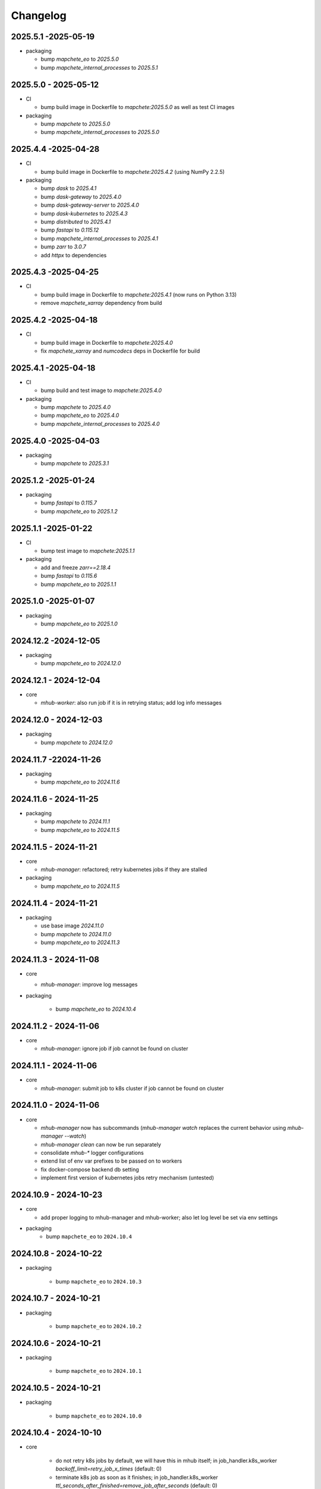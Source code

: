 #########
Changelog
#########

2025.5.1 -2025-05-19
--------------------

* packaging

  * bump `mapchete_eo` to `2025.5.0`
  * bump `mapchete_internal_processes` to `2025.5.1`


2025.5.0 - 2025-05-12
--------------------

* CI

  * bump build image in Dockerfile to `mapchete:2025.5.0` as well as test CI images

* packaging

  * bump `mapchete` to `2025.5.0`
  * bump `mapchete_internal_processes` to `2025.5.0`



2025.4.4 -2025-04-28
--------------------

* CI

  * bump build image in Dockerfile to `mapchete:2025.4.2` (using NumPy 2.2.5)

* packaging

  * bump `dask` to `2025.4.1`
  * bump `dask-gateway` to `2025.4.0`
  * bump `dask-gateway-server` to `2025.4.0`
  * bump `dask-kubernetes` to `2025.4.3`
  * bump `distributed` to `2025.4.1`
  * bump `fastapi` to `0.115.12`
  * bump `mapchete_internal_processes` to `2025.4.1`
  * bump `zarr` to `3.0.7`
  * add `httpx` to dependencies


2025.4.3 -2025-04-25
--------------------

* CI

  * bump build image in Dockerfile to `mapchete:2025.4.1` (now runs on Python 3.13)
  * remove `mapchete_xarray` dependency from build


2025.4.2 -2025-04-18
--------------------

* CI

  * bump build image in Dockerfile to `mapchete:2025.4.0`
  * fix `mapchete_xarray` and `numcodecs` deps in Dockerfile for build


2025.4.1 -2025-04-18
--------------------

* CI

  * bump build and test image to `mapchete:2025.4.0`

* packaging

  * bump `mapchete` to `2025.4.0`
  * bump `mapchete_eo` to `2025.4.0`
  * bump `mapchete_internal_processes` to `2025.4.0`


2025.4.0 -2025-04-03
--------------------

* packaging

  * bump `mapchete` to `2025.3.1`


2025.1.2 -2025-01-24
--------------------

* packaging

  * bump `fastapi` to `0.115.7`
  * bump `mapchete_eo` to `2025.1.2`


2025.1.1 -2025-01-22
--------------------

* CI

  * bump test image to `mapchete:2025.1.1`

* packaging

  * add and freeze `zarr==2.18.4`
  * bump `fastapi` to `0.115.6`
  * bump `mapchete_eo` to `2025.1.1`


2025.1.0 -2025-01-07
--------------------

* packaging

  * bump `mapchete_eo` to `2025.1.0`


2024.12.2 -2024-12-05
---------------------

* packaging

  * bump `mapchete_eo` to `2024.12.0`


2024.12.1 - 2024-12-04
----------------------

* core

  * `mhub-worker`: also run job if it is in retrying status; add log info messages


2024.12.0 - 2024-12-03
----------------------

* packaging

  * bump `mapchete` to `2024.12.0`


2024.11.7 -22024-11-26
----------------------

* packaging

  * bump `mapchete_eo` to `2024.11.6`


2024.11.6 - 2024-11-25
----------------------

* packaging

  * bump `mapchete` to `2024.11.1`
  * bump `mapchete_eo` to `2024.11.5`


2024.11.5 - 2024-11-21
----------------------

* core

  * `mhub-manager`: refactored; retry kubernetes jobs if they are stalled

* packaging

  * bump `mapchete_eo` to `2024.11.5`


2024.11.4 - 2024-11-21
----------------------

* packaging

  * use base image `2024.11.0`
  * bump `mapchete` to `2024.11.0`
  * bump `mapchete_eo` to `2024.11.3`


2024.11.3 - 2024-11-08
----------------------

* core

  * `mhub-manager`: improve log messages

* packaging

    * bump `mapchete_eo` to `2024.10.4`


2024.11.2 - 2024-11-06
----------------------

* core

  * `mhub-manager`: ignore job if job cannot be found on cluster


2024.11.1 - 2024-11-06
----------------------

* core

  * `mhub-manager`: submit job to k8s cluster if job cannot be found on cluster


2024.11.0 - 2024-11-06
----------------------

* core

  * `mhub-manager` now has subcommands (`mhub-manager watch` replaces the current behavior using `mhub-manager --watch`)
  * `mhub-manager clean` can now be run separately
  * consolidate `mhub-*` logger configurations
  * extend list of env var prefixes to be passed on to workers
  * fix docker-compose backend db setting
  * implement first version of kubernetes jobs retry mechanism (untested)


2024.10.9 - 2024-10-23
----------------------

* core

  * add proper logging to mhub-manager and mhub-worker; also let log level be set via env settings

* packaging
    * bump ``mapchete_eo`` to ``2024.10.4``


2024.10.8 - 2024-10-22
----------------------

* packaging

    * bump ``mapchete_eo`` to ``2024.10.3``


2024.10.7 - 2024-10-21
----------------------

* packaging

    * bump ``mapchete_eo`` to ``2024.10.2``


2024.10.6 - 2024-10-21
----------------------

* packaging

    * bump ``mapchete_eo`` to ``2024.10.1``


2024.10.5 - 2024-10-21
----------------------

* packaging

    * bump ``mapchete_eo`` to ``2024.10.0``


2024.10.4 - 2024-10-10
----------------------

* core

    * do not retry k8s jobs by default, we will have this in mhub itself; in job_handler.k8s_worker `backoff_limit=retry_job_x_times` (default: 0)
    * terminate k8s job as soon as it finishes; in job_handler.k8s_worker `ttl_seconds_after_finished=remove_job_after_seconds` (default: 0)

       
2024.10.3 - 2024-10-10
----------------------

* core

    * fix bug in `SlackMessenger` text split


2024.10.2 - 2024-10-10
----------------------

* core

    * make sure there is always an init message on slack to append updates to
    * split traceback messages to make sure it is properly formated (#247)


2024.10.1 - 2024-10-10
----------------------

* core

    * add `k8s-managed-worker` as `job_handler` setting
    * submit jobs from app using a background task

* CLI

    * add `mhub-manager` command


2024.10.0 - 2024-10-08
----------------------

* core

    * introduce `JobHandlers` to create abstraction layer between default background thread tasks, new kubernetes job tasks and mhub-worker tasks
    * timestamps now all have UTC timezone 

* CLI

    * add `mhub-worker` command

* packaging

  * use ruff and mypy

* CI/CD

  * add codecheck stage


2024.9.5 - 2024-09-27
---------------------

* packaging

    * bump ``mapchete_eo`` to ``2024.9.3``
    * bump ``mapchete_internal_processes`` to ``2024.9.3``


2024.9.4 - 2024-09-23
---------------------

* packaging

    * bump ``mapchete_eo`` to ``2024.9.2``


2024.9.3 - 2024-09-23
---------------------

* packaging

    * bump ``mapchete_internal_processes`` to ``2024.9.3``


2024.9.2 - 2024-09-20
---------------------

* packaging

    * bump ``mapchete_internal_processes`` to ``2024.9.2``


2024.9.1 - 2024-09-18
---------------------

* packaging

    * bump ``mapchete_eo`` to ``2024.9.1``
    * removed ``eox_preprocessing``
    * added ``mapchete_internal_processes``


2024.9.0 - 2024-09-13
---------------------

* core

  * add timeouts for pymongo connections

* packaging

    * use base image ``2024.9.1``
    * bump ``dask`` to ``2024.8.2``
    * bump ``dask-gateway`` to ``2024.1.0``
    * bump ``dask-gateway-server`` to ``2024.1.0``
    * bump ``dask-kubernetes`` to ``2024.8.0``
    * bump ``distributed`` to ``2024.8.2``
    * bump ``fastapi`` to ``0.114.1``
    * bump ``mapchete`` to ``2024.9.0``
    * bump ``mapchete_eo`` to ``2024.9.0``


2024.6.0 - 2024-06-03
---------------------

* packaging

    * bump ``mapchete-eo`` to ``2024.6.0``


2024.5.10 - 2024-05-23
----------------------

* packaging

    * bump ``mapchete-eo`` to ``2024.5.9``


2024.5.9 - 2024-05-23
---------------------

* packaging

    * bump ``mapchete-eo`` to ``2024.5.8``


2024.5.8 - 2024-05-22
---------------------

* packaging

    * bump ``mapchete-eo`` to ``2024.5.7``


2024.5.7 - 2024-05-16
---------------------

* packaging

    * bump ``mapchete-eo`` to ``2024.5.6``


2024.5.6 - 2024-05-14
---------------------

* packaging

    * bump ``mapchete-eo`` to ``2024.5.5``


2024.5.5 - 2024-05-14
---------------------

* packaging

    * bump ``mapchete-eo`` to ``2024.5.4``


2024.5.4 - 2024-05-08
---------------------

* packaging

    * bump ``mapchete-eo`` to ``2024.5.3``


2024.5.3 - 2024-05-07
---------------------

* packaging

    * bump ``mapchete-eo`` to ``2024.5.2``


2024.5.2 - 2024-05-07
---------------------

* core

    * `settings.get_das_specs()`: make sure `worker_environment` setting values are strings, otherwise k8s breaks

* packaging

    * bump ``mapchete-eo`` to ``2024.5.1``


2024.5.1 - 2024-05-03
---------------------

* packaging

    * bump ``mapchete-eo`` to ``2024.5.0``


2024.5.0 - 2024-05-02
---------------------

* packaging

    * bump ``mapchete`` to ``2024.5.0``


2024.4.5 - 2024-04-26
---------------------

* packaging

    * bump ``mapchete-eo`` to ``2024.4.3``


2024.4.4 - 2024-04-19
---------------------

* packaging

    * bump ``mapchete-eo`` to ``2024.4.2``


2024.4.3 - 2024-04-18
---------------------

* packaging

    * repackaging ``2024.4.2`` but with corrected version


2024.4.2 - 2024-04-18
---------------------

* packaging

    * bump ``mapchete-eo`` to ``2024.4.0``


2024.4.1 - 2024-04-12
---------------------

* packaging

    * bump ``mapchete`` to ``2024.2.1`` same as in `docker-base`


2024.4.0 - 2024-04-02
---------------------

* core

  * `settings.MhubSettings`: replace `cancellederror_tries` setting with `retries` and add a `retry_on_exception` setting including more exceptions than just a `CancelledError`


2024.3.7 - 2024-03-29
---------------------

* packaging

  * accidentally tagged 2024.3.5 with 2024.3.6, so fixing this by aligning both versions again


2024.3.5 - 2024-03-29
---------------------

* packaging

    * bump ``mapchete-eo`` to ``2024.3.6``


2024.3.4 - 2024-03-27
---------------------

* packaging

    * bump ``mapchete-eo`` to ``2024.3.5``


2024.3.3 - 2024-03-26
---------------------

* packaging

    * bump ``mapchete-eo`` to ``2024.3.4``


2024.3.2 - 2024-03-25
---------------------

* packaging

    * bump ``mapchete-eo`` to ``2024.3.3``


2024.3.1 - 2024-03-19
---------------------

* packaging

    * bump ``mapchete-eo`` to ``2024.3.1``


2024.3.0 - 2024-03-18
---------------------

* packaging

    * bump ``mapchete-eo`` to ``2024.3.0``
    * use base image ``2024.2.1``


2024.2.12 - 2024-02-23
----------------------

* core

  * fix slack messaging
  * offload job creation to background task


2024.2.11 - 2024-02-22
----------------------

* core

  * fix `slack_sdk.WebClient` call


2024.2.10 - 2024-02-22
----------------------

* core

  * add lifespan resources for FastAPI app (status DB handler, job threadpool, optional local dask cluster)
  * use `concurrent.futures.ThreadPool` instead of FastAPI background tasks to run jobs


2024.2.9 - 2024-02-20
---------------------

* packaging

    * bump ``mapchete-eo`` to ``2024.2.6``


2024.2.8 - 2024-02-16
---------------------

* packaging

    * bump ``mapchete-eo`` to ``2024.2.5``


2024.2.7 - 2024-02-15
---------------------

* packaging

    * bump ``mapchete-eo`` to ``2024.2.4``

2024.2.6 - 2024-02-15
---------------------

* packaging

    * bump ``mapchete-eo`` to ``2024.2.3``


2024.2.5 - 2024-02-15
---------------------

* core

  * only close connections to dask `Gateway` while not in use

* packaging

    * bump ``mapchete`` to ``2024.2.0``
    * bump ``mapchete-eo`` to ``2024.2.2``
    * use base image ``2024.2.0``


2024.2.4 - 2024-02-13
---------------------

* core

  * close connections to dask `Gateway` and `GatewayCluster` while not in use


2024.2.3 - 2024-02-13
---------------------

* core

  * keep connection to `GatewayCluster` open


2024.2.2 - 2024-02-13
---------------------

* packaging

    * bump ``mapchete-eo`` to ``2024.2.1``


2024.2.1 - 2024-02-13
---------------------

* core

  * close connections to dask `Gateway` and `GatewayCluster` while not in use


2024.2.0 - 2024-02-12
---------------------

* packaging

    * bump ``mapchete-eo`` to ``2024.2.0``


2024.1.8 - 2024-01-26
---------------------

* core

  * fix Slack messages


2024.1.7 - 2024-01-17
---------------------

* CI

    * run all jobs on `privileged`` runners with `docker`

* packaging

    * bump ``mapchete`` to ``2024.1.5``


2024.1.6 - 2024-01-16
---------------------

* core

  * slack messages: report in slack threads instead of single messages
  * fix worker settings when adapting cluster

* packaging

    * replace ``Slacker`` dependency with ``slack_sdk``


2024.1.5 - 2024-01-15
---------------------

* core

  * slack messages: also print exception representation, not just traceback

* packaging

    * bump ``mapchete`` to ``2024.1.3``


2024.1.4 - 2024-01-15
---------------------

* core

  * allow aborting jobs in `pending` mode
  * differentiate between `submitted` and `started` time stamps
  * add retry mechanism on requesting the dask cluster
  * track Exception in DB using `repr()` instead of `str()` to better keep track of exception type

* packaging

    * bump ``mapchete_eo`` to ``2024.1.4``


2024.1.3 - 2024-01-12
---------------------

* packaging

    * bump ``mapchete_eo`` to ``2024.1.3``


2024.1.2 - 2024-01-12
---------------------
* CI

    * use base image ``2024.1.2``

* packaging

    * use base image ``2024.1.2``
    * bump ``mapchete`` to ``2024.1.2``
    * bump ``mapchete_eo`` to ``2024.1.2``


2024.1.1 - 2024-01-10
---------------------

* CI

    * add pushing to aws registry to eox gitlab CI


2024.1.0 - 2024-01-04
----------------------

* CI

    * use base image ``2024.1.0``

* packaging

    * use base image ``2024.1.0``
    * bump ``mapchete`` to ``2024.1.0``
    * bump ``mapchete_eo`` to ``2024.1.0``


2023.12.2 - 2023-12-13
----------------------

* CI

    * use base image ``2023.12.2``

* core

    * adaptive `DaskSpecs` and `DaskSettings` now can also be passed to `mapchete` under `dask_specs` in the yaml config

* packaging

    * use base image ``2023.12.2``
    * bump ``mapchete`` to ``2023.12.2``
    * add ``eox_preprocessing`` version ``2023.12.0`` for backwards compability


2023.12.1 - 2023-12-11
----------------------

* CI

    * use podman layer caching

* core 

    * fix `db.mongodb` jobs parsing
    * pass on `DaskSpecs` and `DaskSettings` to `cluster.get_dask_executor`
    * rewrite and use `cluster.cluster_adapt`
    * minor fixes to Slack messages


2023.12.0 - 2023-12-11 (broken)
-------------------------------

* packaging

    * bump ``dask`` to ``2023.12.0``
    * bump ``distributed`` to ``2023.12.0``
    * bump ``mapchete`` to ``2023.12.1``
    * bump ``mapchete_eo`` to ``2023.12.0``
    * clean up unused dependencies in ``pyproject.toml``

* CI

    * use base image ``2023.12.1``
    * add ``isort`` to pre-commit

* core 

    * `settings`: use `pydantic_settings` to collect mhub configuration from environment and defaults
    * use job states from `mapchete.enums.Status`
    * use completely refactored `mapchete.commands.execute` function with now integrated retries & observer classes in newly created `job_wrapper` module
    * use observer classes (in `observers` module) to update status DB and send Slack messages
    * create `db` submodule for mongo DB and memory status handlers
    * define `models.JobEntry` model to ship around job metadata in from status handlers
    * extract some functionality from `app` to `job_wrapper` and `cluster` modules


2023.11.0 - 2023-11-28
----------------------

* packaging

    * use base image ``2023.11.0`` also for CI
    * bump ``dask-gateway`` to ``2023.9.0``
    * bump ``dask-gateway-server`` to ``2023.9.0``
    * bump ``dask-kubernetes`` to ``2023.10.0``    
    * bump ``dask`` to ``2023.11.0``
    * bump ``distributed`` to ``2023.11.0``
    * bump ``fastapi`` to ``0.104.1``
    * bump ``mapchete`` to ``2023.11.0``
    * bump ``mapchete_eo`` to ``2023.11.0``


2023.9.0 - 2023-06-18
---------------------

* packaging

    * use base image ``2023.8.0`` for tests as well
    * bump ``fastapi`` to ``0.103.1``
    * restrict ``pydantic`` to ``<2.0.0``
    * add ``httpx`` to dependencies


2023.8.1 - 2023-08-21
---------------------

* packaging

    * use base image ``2023.8.0``
    * bump ``mapchete`` to ``2023.8.1``


2023.8.0 - 2023-08-21
---------------------

* packaging

    * bump ``eox_preprocessing`` to ``2023.8.0``


2023.7.1 - 2023-07-19
---------------------

* packaging

    * use base image ``2023.7.1``
    * bump ``dask`` to ``2023.5.0``
    * bump ``distributed`` to ``2023.5.0``
    * bump ``dask-gateway`` to ``2023.1.1``     
    * bump ``dask-kubernetes`` to ``2023.3.2``
    * bump ``eox_preprocessing`` to ``2023.7.3``
    * bump ``fastapi`` to ``0.100.0``
    * bump ``mapchete`` to ``2023.7.1``


2023.7.0 - 2023-07-06
---------------------

* packaging

    * use base image ``2023.7.0``
    * bump ``mapchete`` to ``2023.7.0``


2023.6.5 - 2023-06-13
---------------------

* core

    * add `retry_flag` to only wait for newly started jobs, if retried by `CancelledError`, go ahead and start processing without delay


2023.6.4 - 2023-06-13
---------------------

* core

    * wait for jobs in states `MHUB_PROCESSING_STATES` for `10` seconds with up to `MHUB_MAX_PARALLEL_JOBS` (default: 2)
    * add wait parameter `MHUB_PREPROCESSING_WAIT` (default: 0) after preprocessing to offset possible lag for `mongoDB` and `DaskExecutor` connection


2023.6.3 - 2023-06-10
---------------------

* core

    * add `fiona.open` to read `--area` files (tested and works on `s3` stored files)
    * if `bounds` and `area` given use intersection as geometry

* packaging

    * use base image ``2023.5.0``
    * revert ``mapchete`` to ``2023.4.1``


2023.6.2 - 2023-06-07 (incompatible with `mapchete_satellite>=2023.5.5`)
------------------------------------------------------------------------

* core

    * add passing `area` param to mhub config to initialize job geometry
    * add test for `area` as `WKT` geometry and as `fgb` vector file

* packaging

    * bump ``dask`` to ``2023.5.0``
    * bump ``distributed`` to ``2023.5.0``


2023.6.1 - 2023-06-07 (incompatible with `mapchete_satellite>=2023.5.5`)
------------------------------------------------------------------------

* packaging

    * use base image ``2023.6.0``
    * bump ``mapchete`` to ``2023.6.1``

* CI/CD

    * deactivate integration tests


2023.6.0 - 2023-06-04
---------------------

* core

    * fix retry of `CancelledError` by reinitializing the whole job to skip existing output 

* packaging

    * bump ``dask`` is ``2023.4.0``
    * bump ``distributed`` is ``2023.4.0``
    * bump ``mapchete`` to ``2023.4.1``
    * bump ``mapchete_satellite`` to ``2023.5.5``


2023.1.0 - 2023-01-30
---------------------

* core

    * integrate URLs into text of Slack messages
    * enable retrying jobs when they raise a `CancelledError` configurable by environment variable `MHUB_CANCELLEDERROR_TRIES`
    * try to get dask scheduler logs after a failed job

* packaging

    * use base image ``2023.1.1``
    * bump ``mapchete_satellite`` to ``2023.1.9``
    * bump ``s2brdf`` to ``2023.1.0``

* CI/CD

    * remove ``mhub-s1`` image

2022.12.1 - 2022-12-19
----------------------

* packaging

    * bump ``dask`` is ``2022.12.1``
    * bump ``dask-kubernetes`` is ``2022.12.0``
    * bump ``distributed`` is ``2022.12.1``
    * bump ``eox_preprocessing`` to ``2022.12.0``
    * bump ``mapchete`` to ``2022.12.0``
    * bump ``mapchete_satellite`` to ``2022.12.2``
    * use base image ``2022.12.0``    
    

2022.12.0 - 2022-12-15
----------------------

* packaging

    * bump ``mapchete`` to ``2022.11.2``
    * bump ``mapchete_satellite`` to ``2022.12.1``
    * use base image ``2022.11.2``


2022.11.3 - 2022-11-28
----------------------

* packaging

    * bump ``mapchete`` to ``2022.11.1``
    * bump ``mapchete_satellite`` to ``2022.11.4``


2022.11.2 - 2022-11-22
----------------------

* packaging

    * use `hatch` instead of `setuptools`
    * build, test and upload python package to registry for every release


2022.11.1 - 2022-11-22
----------------------

* packaging

    * bump ``eox_preprocessing`` to ``2022.11.1``
    * bump ``mapchete`` to ``2022.11.0``
    * bump ``mapchete_satellite`` to ``2022.11.3``
    * use base image ``2022.11.0``


2022.11.0 - 2022-11-17
----------------------

* packaging

    * bump ``dask`` to ``2022.11.0``
    * bump ``dask-gateway`` to ``2022.11.0``
    * bump ``dask-gateway-server`` to ``2022.11.0``
    * bump ``dask-kubernetes`` to ``2022.10.1``
    * bump ``distributed`` to ``2022.11.0``
    * bump ``eox_preprocessing`` to ``2022.11.0``
    * bump ``fastapi`` to ``0.87.0``
    * bump ``mapchete_satellite`` to ``2022.11.2``
    * run `pip check` after image build


2022.10.5 - 2022-10-25
----------------------

* packaging

    * bump ``planet-signals-generation`` to ``2022.10.3``
    * add and freeze ``mapchete_xarray`` to ``2022.10.0``

* core

    * reinstall and use ``numcodecs`` from pypi as to fill any library or dependency gaps


2022.10.4 - 2022-10-20
----------------------

* packaging

    * bump ``mapchete-satellite`` to ``2022.10.1``


2022.10.3 - 2022-10-17
----------------------

* packaging

    * bump ``planet-signals-generation`` to ``2022.10.2``
    * bump ``dask`` and ``distributed`` to ``2022.10.0```

* core

    * add `environment` parser for `dask_gateway.options`
    * add test for `dask_spec` in `settings.py`
    * enable parsing of `AWS`, `DASK`, `GDAL`, `MHUB`, `MAPCHETE`, `MP` ENV variable for `dask-scheduler` and `dask-worker`
    * fix `docker-compose.yml` the `--nprocs` to `--nworkers` to fit newer ``dask`` and ``distributed`` versions


2022.10.2 - 2022-10-13
----------------------

* packaging

    * bump ``planet-signals-generation`` to ``2022.10.1``


2022.10.1 - 2022-10-07
----------------------

* packaging

    * bump ``mapchete_satellite`` to ``2022.10.0``


2022.10.0 - 2022-10-07
----------------------

* packaging

    * bump ``dask-kubernetes`` to ``2022.9.0``
    * bump ``planet-signals-generation`` to ``2022.10.0``

2022.9.0 - 2022-09-16
---------------------

* core

    * add an optional in-memory status DB if no MongoDB is present
    * dask `LocalCluster()` now uses processes & threads by default
    * add `mhub-server` CLI to quickly start an mhub instance
    * adaptive scaling is now deactivated by default unles `MHUB_DASK_ADAPTIVE_SCALING` is set to `TRUE`

* CI/CD

    * run only integration tests on integration test stage
    * start mhub by using new `mhub-server` CLI instead of `uvicorn``
    * use in-memory status DB in tests instead of `mongomock.MongoClient()`

* packaging

    * use base image ``2022.9.0``
    * don't tag ``latest`` images anymore
    * use `dask-gateway` pypi release instead of building from source
    * bump ``dask`` to ``2022.9.0``
    * bump ``dask-gateway`` to ``2022.6.1``
    * bump ``dask-gateway-server`` to ``2022.6.1``
    * bump ``dask-kubernetes`` to ``2022.7.0``
    * bump ``distributed`` to ``2022.9.0``
    * bump ``fastapi`` to ``0.85.0``
    * bump ``mapchete`` to ``2022.9.0``


2022.5.0 - 2022-05-05
---------------------

* CI/CD

  * every pushed commit now generates a docker image with the short commit hash as tag
  * split up into unit and integration tests
  * dump pip installed packages and versions as build job artefacts

* packaging

  * update dependencies: `dask==2022.5.0`, `dask-kubernetes==2022.4.1`, `distributed==2022.5.0`, `mapchete_satellite>=2022.5.0`
  * add `planet-signals-generation`


2022.4.0 - 2022-04-01
---------------------

* core

    * fix cluster size adaption

* packaging

    * use base image ``2022.4.0``


2022.3.2 - 2022-03-31
---------------------

* core

    * align <job_id>/results with current OAPI standard

* packaging

    * use base image ``2022.3.2``


2022.3.1 - 2022-03-29
---------------------

* packaging

    * bump ``dask-gateway`` to ``0a69d3d711a7bd472c724ad5d58c11d5a8ced61d``
    * bump ``dask`` to ``2022.3.0``


2022.3.0 - 2022-03-18
---------------------

* packaging

    * use base image ``2022.3.1``


2022.2.2 - 2022-02-25
---------------------

* core

    * request dask cluster after job was initialized
    * process dask task graph per default
    * use different adapt_options if dask task graph is used

* packaging

    * set ``mapchete`` to ``2022.2.2``
    * set ``mapchete_satellite`` to ``2022.2.0``


2022.2.0 - 2022-02-03
---------------------

* packaging

    * set ``mapchete`` to ``2022.2.0``
    * freeze ``dask-gateway`` to commit ``bee9255e5ea0d77f456985cd91b2622bb3776dbb``


2022.1.6 - 2022-01-31
---------------------

* packaging

    * set ``dask`` and `distributed` to ``2022.1.1``
    * set ``dask-kubernetes`` to ``2022.1.0``
    * set ``mapchete`` to ``2022.1.2``


2022.1.5 - 2022-01-26
---------------------

* packaging

    * set ``mapchete_satellite`` to ``2022.1.2``


2022.1.4 - 2022-01-19
---------------------

* packaging

    * set ``mapchete_satellite`` to ``2022.1.1``


---------------------
2022.1.3 - 2022-01-19
---------------------

* packaging

    * use base image ``2022.1.0``
    * set ``mapchete_satellite`` to ``2022.1.0``


---------------------
2022.1.2 - 2022-01-17
---------------------

* core

    * use context managers for all dask Client and Cluster instances
    * add more meaningful logger.info messages


---------------------
2022.1.1 - 2022-01-17
---------------------

* packaging

    * set ``eox_preprocessing`` to ``2021.1.0``
    * set ``fastAPI`` to ``0.72.0``


---------------------
2022.1.0 - 2022-01-13
---------------------

* core

    * use async for all fastAPI request functions


-----------------------
2021.12.10 - 2021-12-16
-----------------------

* core

    * pass on cluster.adapt() kwargs via 'adapt_options' section in dask specs JSON

* packaging

    * use base image ``2021.12.3``
    * set ``mapchete`` to ``2021.12.3``


----------------------
2021.12.9 - 2021-12-15
----------------------

* packaging

    * use base image ``2021.12.2``
    * set ``mapchete`` to ``2021.12.2``


----------------------
2021.12.8 - 2021-12-14
----------------------

* packaging

    * use base image ``2021.12.1``
    * set ``mapchete`` to ``2021.12.1``


----------------------
2021.12.7 - 2021-12-14
----------------------

* packaging

    * set ``mapchete_satellite`` to ``2021.12.4`` (fix prior release)


----------------------
2021.12.6 - 2021-12-14
----------------------

* packaging

    * set ``mapchete_satellite`` to ``2021.12.4``


----------------------
2021.12.5 - 2021-12-13
----------------------

* packaging

    * set ``mapchete_satellite`` to ``2021.12.3``


----------------------
2021.12.4 - 2021-12-13
----------------------

* packaging

    * set ``mapchete_satellite`` to ``2021.12.2``


----------------------
2021.12.3 - 2021-12-07
----------------------

* core

    * use 8 worker 2 threads (on an 8 core machine) default specification for dask workers

* packaging

    * set ``eox_preprocessing`` to ``2021.12.0``


----------------------
2021.12.2 - 2021-12-02
----------------------

* packaging

    * set ``mapchete_satellite`` to ``2021.12.1``


----------------------
2021.12.1 - 2021-12-02
----------------------

* core

    * improve slack messages

* packaging

    * use base image ``2021.12.0``
    * set ``mapchete`` to ``2021.12.0``


----------------------
2021.12.0 - 2021-12-01
----------------------

* packaging

    * set ``mapchete_satellite`` to ``2021.12.0``

----------------------
2021.11.6 - 2021-11-26
----------------------

* dockerfile

    * add step with `go` to build wheels of `dask-gateway` packages

* packaging

    * use `latest/main` `dask-gateway` version
   

----------------------
2021.11.5 - 2021-11-24
----------------------

* core

    * cache BackendDB connection

* packaging

    * use base image ``2021.11.3``
    * add ``orgonite>=2021.11.0`` to dependencies


----------------------
2021.11.4 - 2021-11-18
----------------------

* core

    * add slack notifications

* packaging

    * set dask and distributed versions to ``2021.11.1``
    * set dask-kubernetes to ``2021.10.0``


----------------------
2021.11.3 - 2021-11-18
----------------------

* core

    * set cluster worker minimum as either default or tiles tasks
    * submit tasks in chunks, not one by one (see https://github.com/ungarj/mapchete/pull/387)

* packaging

    * set minimum mapchete version to ``2021.11.2``
    * use base image ``2021.11.2``


----------------------
2021.11.2 - 2021-11-16
----------------------

* core

    * set cluster worker maximum as maximum of preprocessing and tiles tasks
    * large jobs now start earlier and use less ressources (https://github.com/ungarj/mapchete/pull/384)

* packaging

    * set minimum mapchete version to ``2021.11.1``
    * use base image ``2021.11.1``


----------------------
2021.11.1 - 2021-11-05
----------------------

* core

    * fix cluster initialization


----------------------
2021.11.0 - 2021-11-05
----------------------

* core

    * enable posting custom dask specs as JSON

* packaging

    * re-enable ``mapchete_xarray``
    * use base image ``2021.11.0``


----------------------
2021.10.5 - 2021-10-22
----------------------

* core

    * add updated timestamp also on new job

* dependencies

    * ``mapchete_satellite`` version to ``2021.10.3``


----------------------
2021.10.4 - 2021-10-20
----------------------

* dependencies

    * ``mapchete_satellite`` version to ``2021.10.2``


----------------------
2021.10.3 - 2021-10-19
----------------------

* dependencies

    * ``mapchete`` version to ``2021.10.3``


----------------------
2021.10.2 - 2021-10-15
----------------------

* dependencies

    * ``mapchete_satellite`` version to ``2021.10.1``


----------------------
2021.10.1 - 2021-10-14
----------------------

* core

    * set worker threads to 1 in default dask specs

* dependencies

    * ``mapchete_satellite`` version to ``2021.10.0``
    * ``mapchete`` version to ``2021.10.1``


----------------------
2021.10.0 - 2021-10-01
----------------------

* packaging

  * change version numbering scheme to ``YYYY.MM.x``

* Docker

    * update base image ``docker-base``
        * ``mapchete:2021.10.1`` for mhub
        * ``snap-mapchete-ost:2021.10.1`` for mhub-s1


-----------------
0.24 - 2021-10-01
-----------------

* fix GeoJSON creation if ``bounds`` field is not available.


-----------------
0.23 - 2021-10-01
-----------------

* fix default random job names
* fix dask specs write into metadata
* add ``bounds`` to GeoJSON
* Docker

    * update base image ``docker-base``

        * ``mapchete:0.24`` for mhub
        * ``snap-mapchete-ost:0.24`` for mhub-s1


-----------------
0.22 - 2021-09-29
-----------------

* dependencies

    * ``mapchete_satellite`` version to ``0.17``
    * ``dask`` version to ``2021.9.1``
    * ``distributed`` version to ``2021.9.1``


-----------------
0.21 - 2021-09-23
-----------------

* add ``dask_dashboard_link`` to job metadata
* enable configuration of dask scheduler & workers via env variables when using dask gateway
* use black & flake8 for code
* re-enable full integration tests


-----------------
0.20 - 2021-09-17
-----------------

NOTE: major code changes!

* replaced Celery with dask
* moved CLI functionality and api module into separate ``mapchete_hub_cli`` package
* replaced ``flask`` with ``FastAPI``
* deactivated xarray and Sentinel-1 support/tests(!) for now


-----------------
0.19 - 2021-03-04
-----------------

* fixed the mhub state query (#120)
* Docker

    * `pip-compile` is now used to resolve dependeny graph before installing requirements
    * dependencies

        * update ``mapchete`` to ``>=0.38``
        * update ``mapchete_satellite`` to ``0.15``
        * update ``eox_preprocessing`` to ``0.13``

    * update base image ``docker-base``

        * ``mapchete:0:17`` for mhub
        * ``snap-mapchete-ost:0:17`` for mhub-s1


-----------------
0.18 - 2020-12-03
-----------------

* Docker

    * dependencies

        * update `mapchete_satellite` to `0.14`

            * pass ``AWS_REQUEST_PAYER`` to fiona cloudmask reading to enable reading of L1C masks
            * read_cloudmasks functions now support `cloud_types` arg

                * default: ['opaque', 'cirrus']
                * this allows to choose which cloudmasks will be read in all read functions


-----------------
0.17 - 2020-11-26
-----------------

* Docker

    * update to 0.16 base image

        * version updates

            * mapchete `0.37`

    * dependencies

        * update `mapchete_satellite` to `0.13`

            * replace catching all rasterio errors using ``mapchete.errors.MapcheteIOError`` class (!96)
            * make retry decoration settings configurable via env (!96)

                * ``MP_SATELLITE_IO_RETRY_TRIES`` (default: 3)
                * ``MP_SATELLITE_RETRY_DELAY`` (default: 1)
                * ``MP_SATELLITE_IO_RETRY_BACKOFF`` (default: 1)

            * packaging:

                * increase mapchete minimum dependency to 0.37 (!96)


-----------------
0.16 - 2020-11-25
-----------------

* Docker

    * update to 0.14 base image

        * version updates

            * GDAL `3.2.0`

    * dependencies

        * update `mapchete_satellite` to `0.12`

            * S2AWS_COG:

                * switch off catalog concurency for S2 STAC search endpoint (#82)
                * retry `rasterio.errors.CRSError` and `rasterio.errors.CRSError` (#83, #84)

    * make Dockerfile more dev-friendly (!101)
    * remove requester pays ENV setting as it should be provided on deployment (!101)

* starter scripts

    * added `AWS_DEFAULT_REGION` to starter scripts (#124)


-----------------
0.15 - 2020-11-12
-----------------

* main package

    * pin Celery dependency to <5.0.0 because of breaking changes in API
    * API

        * remove default progress timeout

    * CLI

        * better make use of tqdm api

* Docker

    * update to 0.13 base image

        * version updates

            * Fiona 1.8.17
            * GDAL 3.1.3
            * GEOS 3.7.1 (downgraded from 3.8.1)
            * OpenSAR Toolkit 0.9.8
            * proj 7.1.1
            * pyproj 2.6.1

    * dependencies

        * updated `mapchete_satellite` to `0.11`

            * enable S2AWS_COG archive
            * enable BRDF correction

    * use new internal PyPi instance from EOX GitLab to install internal packages

* testing

    * use CI_JOB_ID instead of random hash for docker-compose project in order to clean up running containers & volumes properly after test run


-----------------
0.14 - 2020-09-08
-----------------

* main package

    * add worker event rate limit (!85, #67)
    * CLI

        * fix missing output_path in verbose mode (!81)
        * fix worker count (!83)
        * add `mhub workers` subcommand (!84)

* starter scripts (#106)

    * restructured directories
    * added

        * `idle_workers.sh`
        * `live_worker_info.sh`
* Docker

    * use base image 0.12 which updates

        * GDAL `2.4.4` (downgraded from `3.0.4`)
        * proj `5.2.0` (downgraded from `6.3.2`)

    * install latest boto3 version

* testing

    * use random ports and use unique name for docker-compose project (!88)


-----------------
0.13 - 2020-08-04
-----------------

* main package

    * fix job termination (#108)

* Docker

    * use base image 0.11 which updates

        * GDAL `3.0.4`
        * Fiona `1.8.13.post1`
        * mapchete `0.35`


-----------------
0.12 - 2020-07-20
-----------------

* main package

    * use a MongoDB instance as message broker (!69)
    * use a MongoDB instance as backend database for jobs (!69, !70)
    * cancel jobs (!69, #4)
    * monitor does not have to run on same machine than server anymore (!69)
    * mapchete_satellite: increase remote timeout to 30s (!74, #88)

* testing

    * run integration tests using docker-compose (!69, #44)
    * retry test stage (!72)

* Docker

    * use mapchete_satellite 0.10
    * use base image 0.10 which updates

        * GDAL `3.1.2`
        * Fiona `1.8.13`
        * GEOS `3.8.1`
        * mapchete `0.34`
        * proj `6.3.2`
        * rasterio `1.1.4`
        * spatialite `5.0.0-beta0`
        * SQLite `3310100`


-----------------
0.11 - 2020-06-02
-----------------

* Docker

    * use mapchete_satellite 0.9
    * use base image 0.9 which updates OpenSAR toolkit to 0.9.7


-----------------
0.10 - 2020-05-25
-----------------

* Docker

    * use orgonite 0.6 and don't extra install Cython
    * use base image 0.8 which fixes ost version mismatch for `mhub_s1` image (#91)


----------------
0.9 - 2020-05-20
----------------

* repository

    * removed deprecated Mapfiles

* Docker

    * use base image 0.7
    * automate docker builds
    * add full zarr support in builds

* API

    * require to encode custom process code as base64 string
    * fix passing on query parameters to `/jobs/` endpoint (#89)


----------------
0.8 - 2020-02-27
----------------

* CLI

    * add ``--timeout`` parameter
    * increase verbose output
    * add ``--debug`` flag to all subcommands
    * add ``remote-versions`` query

* monitor

    * make sure job events have a ``job_id`` before updating the database
    * add ``job_name`` filter
    * rename ``StatusHandler.all()`` to ``StatusHandler.jobs()``

* API

    * don't append queue information in capabilities.json
    * add queue length (i.e. number of jobs waiting) to response
    * add /queues/<queue_name> to API

* seeding

    * added mercator configurations
    * fixed compression setting in mapfiles


----------------
0.7 - 2020-02-07
----------------

* increased ``eox_preprocessing`` dependency to ``0.9``
* mhub handles jobs with other CRSes than EPSG:4326 (fixes #59)


----------------
0.6 - 2020-01-12
----------------

* fix query error when filtering by queues or commands (#73)
* enable posting of custom process file (#52)
* fix rendering artefacts by changing mapserver scaling
* remove AWS credentials from mapfile & adapted starter script to temporarily include credentials from environment
* increased ``eox_preprocessing`` dependency to ``0.8``
* increased base image version for Dockerfile to ``0.3``
* added AWS management scripts
* use multistage docker builds to reduce image size


----------------
0.5 - 2019-11-23
----------------

* enable filters to better query jobs (#53)
* print more details using ``mhub jobs`` and ``mhub status <job_id>``
* rename ``mapchete_hub.worker`` module to ``mapchete_hub.commands``
* remember timestamp on ``task-received`` and ``task-started`` events in ``started`` property
* add Celery-Slack integration (#26)
* add ``mhub batch`` command
* pass on mapchete config as ``OrderedDict`` (#48)
* serialize Cerlery messages as ``JSON`` instead of pickling
* fix ``announce_on_slack`` setting (#66 #25)


----------------
0.4 - 2019-11-15
----------------

* fixed preprocessing dependency from version 0.4 to 0.5


----------------
0.3 - 2019-11-15
----------------

* Docker image registry.gitlab.eox.at/maps/mapchete_hub/mhub:0.3

    * bases on registry.gitlab.eox.at/maps/docker-base/mapchete:0.2

* add ``mhub execute`` and ``mhub index`` commands (#54)
* API returns more useful error message for client
* automatically assign job ID (#64)
* only use one docker image for all mhub services: registry.gitlab.eox.at/maps/mapchete_hub/mhub


----------------
0.2 - 2019-11-07
----------------

* Docker image registry.gitlab.eox.at/maps/mapchete_hub/mhub:0.2

    * bases on registry.gitlab.eox.at/maps/docker-base/mapchete:0.1

* celery worker now capture logs again (#62)
* zone_worker and preview_worker modules renamed to execute and index like their mapchete counterparts (#60)
* use tagged versions instead of branches in docker base images & depdendencies (#58)
* move mapserver and mapcache docker images to docker-base repository (#57)
* generate capabilities.json (#51)
* filter jobs by process output path (#40)
* list available processes
* list active queues and workers
* use built-in mapchete batch functions (#47)
* added better unit test coverage for most flask & celery related code parts (#7)
* start monitor in child process (#23)
* use built-in mapchete batch functions (#47)
* deploy application as WSGI using gunicorn (#20)
* added `mapchete_hub.api.API` class which abstracts all the relevant requests to the API
* when starting a worker, a queue can be specified which solves (#32)
* switched to `mapchete_satellite` backend
* added image filter functions
* pyproj metis support 1.9.5.1
* Sentinel-1 integration and images
* mhub, broker, etc. s1processor for mundi


----------------
0.1 - 2018-06-25
----------------

* first build
